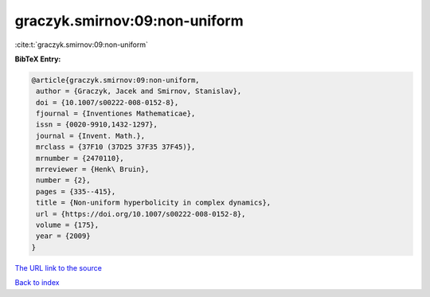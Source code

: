 graczyk.smirnov:09:non-uniform
==============================

:cite:t:`graczyk.smirnov:09:non-uniform`

**BibTeX Entry:**

.. code-block:: bibtex

   @article{graczyk.smirnov:09:non-uniform,
    author = {Graczyk, Jacek and Smirnov, Stanislav},
    doi = {10.1007/s00222-008-0152-8},
    fjournal = {Inventiones Mathematicae},
    issn = {0020-9910,1432-1297},
    journal = {Invent. Math.},
    mrclass = {37F10 (37D25 37F35 37F45)},
    mrnumber = {2470110},
    mrreviewer = {Henk\ Bruin},
    number = {2},
    pages = {335--415},
    title = {Non-uniform hyperbolicity in complex dynamics},
    url = {https://doi.org/10.1007/s00222-008-0152-8},
    volume = {175},
    year = {2009}
   }

`The URL link to the source <ttps://doi.org/10.1007/s00222-008-0152-8}>`__


`Back to index <../By-Cite-Keys.html>`__
